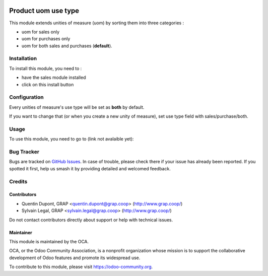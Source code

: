 .. image:: https://img.shields.io/badge/licence-AGPL--3-blue.svg
   :target: https://www.gnu.org/licenses/agpl
   :alt: License: AGPL-3

====================
Product uom use type
====================

This module extends unities of measure (uom) by sorting them into three 
categories :

* uom for sales only
* uom for purchases only
* uom for both sales and purchases (**default**).

.. figure:: ../static/description/use_type_list.png

Installation
============

To install this module, you need to :

* have the sales module installed
* click on this install button

Configuration
=============

Every unities of measure's use type will be set as **both** by default. 

If you want to change that (or when you create a new unity of measure),
set use type field with sales/purchase/both.

.. figure:: ../static/description/use_type_form.png

Usage
=====

To use this module, you need to go to (link not avalaible yet):

.. image:: https://odoo-community.org/website/image/ir.attachment/5784_f2813bd/datas
   :alt: Try me on Runbot
   :target: https://runbot.odoo-community.org/runbot/{repo_id}/{branch}


Bug Tracker
===========

Bugs are tracked on `GitHub Issues
<https://github.com/OCA/{project_repo}/issues>`_. In case of trouble, please
check there if your issue has already been reported. If you spotted it first,
help us smash it by providing detailed and welcomed feedback.

Credits
=======

Contributors
------------

* Quentin Dupont, GRAP <quentin.dupont@grap.coop> (http://www.grap.coop/)
* Sylvain Legal, GRAP <sylvain.legal@grap.coop> (http://www.grap.coop/)

Do not contact contributors directly about support or help with technical issues.

Maintainer
----------

.. image:: https://odoo-community.org/logo.png
   :alt: Odoo Community Association
   :target: https://odoo-community.org

This module is maintained by the OCA.

OCA, or the Odoo Community Association, is a nonprofit organization whose
mission is to support the collaborative development of Odoo features and
promote its widespread use.

To contribute to this module, please visit https://odoo-community.org.

